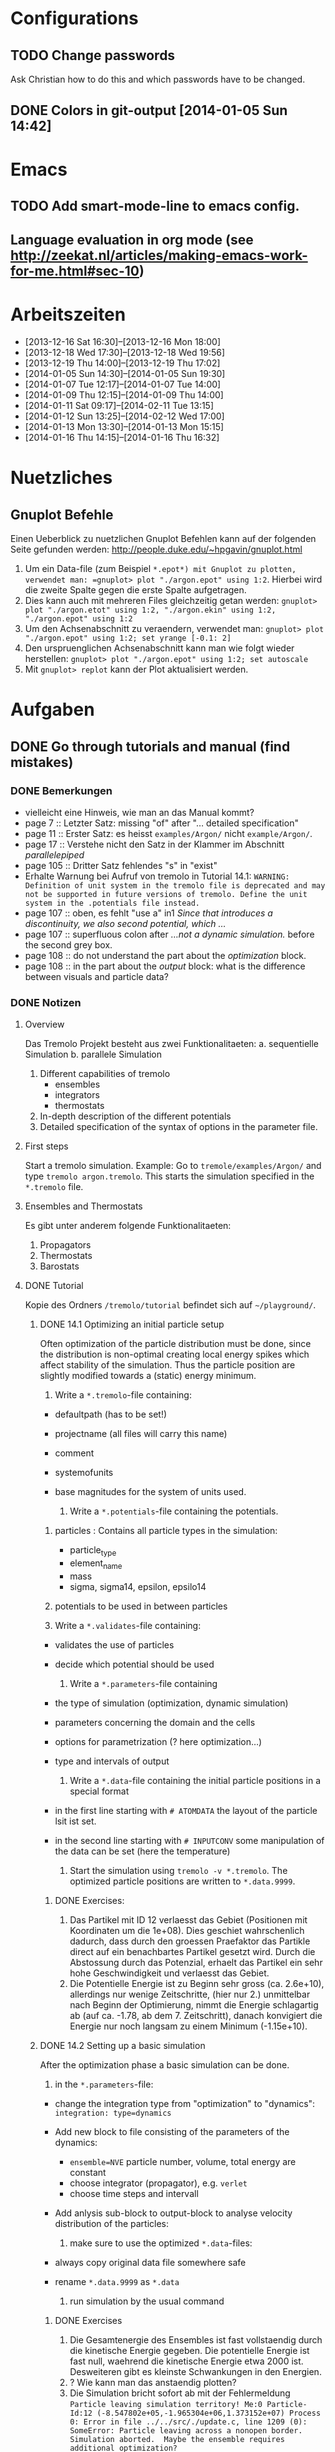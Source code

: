* Configurations

** TODO Change passwords
Ask Christian how to do this and which passwords have to be changed. 

** DONE Colors in git-output [2014-01-05 Sun 14:42]


* Emacs

** TODO Add smart-mode-line to emacs config. 
** Language evaluation in org mode (see http://zeekat.nl/articles/making-emacs-work-for-me.html#sec-10)


* Arbeitszeiten
- [2013-12-16 Sat 16:30]--[2013-12-16 Mon 18:00]
- [2013-12-18 Wed 17:30]--[2013-12-18 Wed 19:56]
- [2013-12-19 Thu 14:00]--[2013-12-19 Thu 17:02]
- [2014-01-05 Sun 14:30]--[2014-01-05 Sun 19:30]
- [2014-01-07 Tue 12:17]--[2014-01-07 Tue 14:00]
- [2014-01-09 Thu 12:15]--[2014-01-09 Thu 14:00]
- [2014-01-11 Sat 09:17]--[2014-02-11 Tue 13:15]
- [2014-01-12 Sun 13:25]--[2014-02-12 Wed 17:00]
- [2014-01-13 Mon 13:30]--[2014-01-13 Mon 15:15]
- [2014-01-16 Thu 14:15]--[2014-01-16 Thu 16:32]


* Nuetzliches

** Gnuplot Befehle
Einen Ueberblick zu nuetzlichen Gnuplot Befehlen kann auf der folgenden Seite gefunden werden: http://people.duke.edu/~hpgavin/gnuplot.html

1. Um ein Data-file (zum Beispiel =*.epot*) mit Gnuplot zu plotten, verwendet man: =gnuplot> plot "./argon.epot" using 1:2=. Hierbei wird die zweite Spalte gegen die erste Spalte aufgetragen. 
2. Dies kann auch mit mehreren Files gleichzeitig getan werden: =gnuplot> plot "./argon.etot" using 1:2, "./argon.ekin" using 1:2, "./argon.epot" using 1:2=
3. Um den Achsenabschnitt zu veraendern, verwendet man: =gnuplot> plot "./argon.epot" using 1:2; set yrange [-0.1: 2]=
4. Den urspruenglichen Achsenabschnitt kann man wie folgt wieder herstellen: =gnuplot> plot "./argon.epot" using 1:2; set autoscale=
5. Mit =gnuplot> replot= kann der Plot aktualisiert werden. 

   

* Aufgaben

** DONE Go through tutorials and manual (find mistakes)

*** DONE Bemerkungen
- vielleicht eine Hinweis, wie man an das Manual kommt?
- page 7 :: Letzter Satz: missing "of" after "... detailed specification"
- page 11 :: Erster Satz: es heisst =examples/Argon/= nicht =example/Argon/=.
- page 17 :: Verstehe nicht den Satz in der Klammer im Abschnitt /parallelepiped/
- page 105 :: Dritter Satz fehlendes "s" in "exist"
- Erhalte Warnung bei Aufruf von tremolo in Tutorial 14.1: =WARNING: Definition of unit system in the tremolo file is deprecated and may not be supported in future versions of tremolo. Define the unit system in the .potentials file instead.=
- page 107 :: oben, es fehlt "use a" in1 /Since that introduces a discontinuity, we also second potential, which .../
- page 107 :: superfluous colon after /...not a dynamic simulation./ before the second grey box. 
- page 108 :: do not understand the part about the /optimization/ block.
- page 108 :: in the part about the /output/ block: what is the difference between visuals and particle data?

			  

*** DONE Notizen
**** Overview
Das Tremolo Projekt besteht aus zwei Funktionalitaeten:
a. sequentielle Simulation 
b. parallele Simulation

1. Different capabilities of tremolo
   - ensembles
   - integrators
   - thermostats
2. In-depth description of the different potentials
3. Detailed specification of the syntax of options in the parameter file.

**** First steps
Start a tremolo simulation. Example:
Go to =tremole/examples/Argon/= and type =tremolo argon.tremolo=. This starts the simulation specified in the =*.tremolo= file. 

**** Ensembles and Thermostats
Es gibt unter anderem folgende Funktionalitaeten:
1. Propagators
2. Thermostats
3. Barostats


**** DONE Tutorial
	 Kopie des Ordners =/tremolo/tutorial= befindet sich auf =~/playground/=. 

***** DONE 14.1 Optimizing an initial particle setup
	  Often optimization of the particle distribution must be done, since the distribution is non-optimal creating local energy spikes which affect stability of the simulation. 
	  Thus the particle position are slightly modified towards a (static) energy minimum. 

	  1. Write a =*.tremolo=-file containing:
   - defaultpath (has to be set!)
   - projectname (all files will carry this name)
   - comment
   - systemofunits
   - base magnitudes for the system of units used. 

	 2. Write a =*.potentials=-file containing the potentials. 
   1. particles : Contains all particle types in the simulation:
	 - particle_type
	 - element_name
	 - mass
	 - sigma, sigma14, epsilon, epsilo14
   2. potentials to be used in between particles

   3. Write a =*.validates=-file containing:
   - validates the use of particles
   - decide which potential should be used

	 4. Write a =*.parameters=-file containing
   - the type of simulation (optimization, dynamic simulation)
   - parameters concerning the domain and the cells
   - options for parametrization (? here optimization...)
   - type and intervals of output

	 5. Write a =*.data=-file containing the initial particle positions in a special format
   - in the first line starting with =# ATOMDATA= the layout of the particle lsit ist set. 
   - in the second line starting with =# INPUTCONV= some manipulation of the data can be set (here the temperature)

	 6. Start the simulation using =tremolo -v *.tremolo=. The optimized particle positions are written to =*.data.9999=. 

****** DONE Exercises:
	   1. Das Partikel mit ID 12 verlaesst das Gebiet (Positionen mit Koordinaten um die 1e+08). Dies geschiet wahrschenlich dadurch, dass durch den groessen Praefaktor das Partikle direct auf ein benachbartes Partikel gesetzt wird. Durch die Abstossung durch das Potenzial, erhaelt das Partikel ein sehr hohe Geschwindigkeit und verlaesst das Gebiet. 
	   2. Die Potentielle Energie ist zu Beginn sehr gross (ca. 2.6e+10), allerdings nur wenige Zeitschritte, (hier nur 2.) unmittelbar nach Beginn der Optimierung, nimmt die Energie schlagartig ab (auf ca. -1.78, ab dem 7. Zeitschritt), danach konvigiert die Energie nur noch langsam zu einem Minimum (-1.15e+10). 


		  
***** DONE 14.2 Setting up a basic simulation
	  After the optimization phase a basic simulation can be done. 

	  1. in the =*.parameters=-file:
   - change the integration type from "optimization" to "dynamics": =integration: type=dynamics= 
   - Add new block to file consisting of the parameters of the dynamics:
	 - =ensemble=NVE= particle number, volume, total energy are constant
	 - choose integrator (propagator), e.g. =verlet= 
	 - choose time steps and intervall
   - Add anlysis sub-block to output-block to analyse velocity distribution of the particles:

	 2. make sure to use the optimized =*.data=-files:
   - always copy original data file somewhere safe
   - rename =*.data.9999= as =*.data= 

	 3. run simulation by the usual command

****** DONE Exercises
1. Die Gesamtenergie des Ensembles ist fast vollstaendig durch die kinetische Energie gegeben. Die potentielle Energie ist fast null, waehrend die kinetische Energie etwa 2000 ist. Desweiteren gibt es kleinste Schwankungen in den Energien. 
2. ? Wie kann man das anstaendig plotten?
3. Die Simulation bricht sofort ab mit der Fehlermeldung =Particle leaving simulation territory! Me:0 Particle-Id:12 (-8.547802e+05,-1.965304e+06,1.373152e+07) Process 0: Error in file ../../src/./update.c, line 1209 (0): SomeError: Particle leaving across a nonopen border. Simulation aborted.  Maybe the ensemble requires additional optimization?=
4. Die Messung von Durchschnittsenergien, kann duch hinzufuegen von =meanmeasure=on= im =*.parameters=-file aktiviert werden. Die Energien sind wie erwartet gemittelt worden und dabei im wesentlichen konstant. Grob gesehen ergeben sich die gleichen Energien wie schon im ungemittelten Fall. 
5. Durch die Temperaturerhoehung erhoeht sich auch die kinetische Energie der Teilchen, waehrend die potentielle Energie unveraendert bleibt. Ansonsten gibt es keine Aenderungen. 



***** DONE 14.3 Using the Berendsen thermostat
	  Using the first of two defferent thermostats. 

	  1. in =*.parameters=-file: 
		 - change the ensemble from =NVE= to =NVT= in order to hold the temperature constant instead of the total energy. 
		 - add a =thermostat= sub-block in order to supply details for the berendsen thermostat. 

****** DONE Exercises
1. Zum Startzeitpunkt ist sowohl die Gesamt- als auch die kinetsiche Energie recht hoch (ueber 2300), einen Zeitschritt spaeter sinken beide Energie schlagartig auf unter 2000 ab und bleibt anschliessend konstant. Die potentielle Energie ist konstant fast 0. 
2. Ich sehe gar keinen Unterschied...


***** DONE 14.4 An alternative: The Nose-Hoover-thermostat
	  Introduce second type of thermostat. 

	  1. in =*.parameters=-file:
		 - Change the propagator (velocity integrator necessary for the Nose-Hoover thermostat)
		 - set state of =berendsen= in the =thermostat= sub-block to off
		 - add =nosehoover=-thermostat to =thermostat= block 

****** DONE Exercises
1. Die Kinetische und die Gesamtenergie oszillieren jetzt genauso wie die Temperatur. Die potentielle Energie ist weiterhin konstant bei etwa 0. 
2. Fuer hoehere Temperaturen vergroessern sich die Amplituden. Fuer hoehere virtuelle Massen steigt die Frequenz der Oszillationen (ersten Grades...)


***** DONE 14.5 Optimizing the domain
	  Sometimes it is not possible to determine the optimal size of the domain prior to the simulation. 
	  We can use the optimization phase to determine the size of the domain. For that we allow to scale the box in order to minimize the potential energy. 

	  1. in =*.parameters=-file
		 - Add =simucell= lines in the =optimization= block. The first line contains the parameters for the cell optimization (in general the as for the particles). The second line can be used to specify some constraints. 
		 - Add a parameter to the =common= block for an external pressure value (=extpressure=).
	  2. after the simulation is finished the =# Box= line contains a box matrix entry. The values must be transfered to the parameter file (will be described in next lesson).

****** DONE Exercises
1. Making a small table: 
   |       extpressure | box coordinates                                                                                                                                       |
   |-------------------+-------------------------------------------------------------------------------------------------------------------------------------------------------|
   |      0.0024455185 | # Box    7.457397e+01    0.000000e+00    0.000000e+00    0.000000e+00    7.457397e+01    0.000000e+00    0.000000e+00    0.000000e+00    7.457397e+01 |
   |       0.024455185 | # Box   7.370456e+01    0.000000e+00    0.000000e+00    0.000000e+00    7.370456e+01    0.000000e+00    0.000000e+00    0.000000e+00    7.370456e+01  |
   |        0.24455185 | # Box   7.370444e+01    0.000000e+00    0.000000e+00    0.000000e+00    7.370444e+01    0.000000e+00    0.000000e+00    0.000000e+00    7.370444e+01  |
   |         2.4455185 | # Box   7.370443e+01    0.000000e+00    0.000000e+00    0.000000e+00    7.370443e+01    0.000000e+00    0.000000e+00    0.000000e+00    7.370443e+01  |
   |          24455185 | # Box   7.370443e+01    0.000000e+00    0.000000e+00    0.000000e+00    7.370443e+01    0.000000e+00    0.000000e+00    0.000000e+00    7.370443e+01  |
   | 0.000000024455185 | # Box  7.774622e+01    0.000000e+00    0.000000e+00    0.000000e+00    7.774622e+01    0.000000e+00    0.000000e+00    0.000000e+00    7.774622e+01   |
   Also, je groesser =extpressure= desto kleiner die Box. Das heißt Box Größe und =extpressure= sind umgekehrt proportional. 
2. Setze =XX=0= und erhalte =# Box	7.775000e+01	0.000000e+00	0.000000e+00	0.000000e+00	7.557398e+01	0.000000e+00	0.000000e+00	0.000000e+00	7.557398e+01=. 
   Es faellt auf, dass die Box nun nicht mehr quadratisch ist. Durch die Änderung kann sich die x-Komponente des ersten Ecken-Vektors nicht mehr veraendern, so dass eine Dimension fixiert ist. (=Xk= bezeichnet die =k= Komponente des =X=-Ecken-Vektors. Hierbei ist =X= \in {=X=, =Y=, =Z=}). 
3. Setze =XY=1=. Betrachte nun folgende Werte fuer =constraint=
   - =isotropic= :: Keine Optimierung moeglich, da fuer =isotropic= die sekundären Achsen auf 0 gesetzt werden müssen. Fehlermeldung: =For isotropic box optimization constraintmap entries must be restricted to xx, yy and zz.=
   - =standard= :: Keine Optimierung moeglich: Fehlermeldung: =Constraintmap entry yx must match xy=. Wenn =XY= und =YX= auf 1 gesetzt werden erhaelt man: =# Box	7.457272e+01	0.000000e+00	0.000000e+00	-7.979795e-04	7.457325e+01	0.000000e+00	0.000000e+00	0.000000e+00	7.457594e+01=. 
				   Das heisst die Box ist kein Quader mehr, sondern ein Parallelepiped, in der die Kanten =Y= nicht mehr parallel zur Achse verlaufen. 
   - =symmetric= :: Keine Optimierung moeglich: Fehlermeldung: =Constraintmap entry yx must match xy=. Setze =XY= und =YX= auf 1. Erhalte: =# Box	7.457272e+01	-8.014574e-04	0.000000e+00	-8.014574e-04	7.457325e+01	0.000000e+00	0.000000e+00	0.000000e+00	7.457594e+01=. 
					Wieder ein Parallepiped. Was ist der Unterschied zu =standard=?
 


***** DONE 14.6 Introducing barostats. 
	  Instad of isothermic conditions, one often needs isobaric ones. For this one can allow the volume to change and set a barostat similarly to the thermostat. 
	  
	  1. in the =*.parameters=-file: 
		 - add a =barostat= sub-block right under the =thermostat= block. In the block one can set: which barostat is used, if constant pressure is wished (in reduced units!), and constraints regarding the variation of the volume. 
	  2. in order to start a simulation, the box specifications of the =*.parameters= file and those in the =*.data= file are different. Thus one has to change the box information in the =*.parameters= file. 


****** TODO Notes
	   - Choosing delta_T=5e-3 I get the following error: =Process 0: Error in file ../../src/./helpers.c, line 2066 (0): SomeError: HooverEta is NaN! Error with implicitely solved Hoover-Nose-Thermostat. Please check whether structure is sufficiently and satisfactorily optimized ...: No such file or directory=
	   - I am not receiving any error messages if I set the size of the cube in =*.parameters= to 1 and do not touch the =*.data= file, even if the values are different!

****** DONE Exercises. 
	   1. Fuer =Pressure=0.0024455185= erhalte ich die folgenden Werte: =# Box	7.579774e+01	0.000000e+00	0.000000e+00	0.000000e+00	7.579774e+01	0.000000e+00	0.000000e+00	0.000000e+00	7.579774e+01=. Mache wieder eine Tabelle: 
          |       Pressure | Box size                                                                                                                                              |
          |----------------+-------------------------------------------------------------------------------------------------------------------------------------------------------|
          |   0.0024455185 | # Box    7.579774e+01    0.000000e+00    0.000000e+00    0.000000e+00    7.579774e+01    0.000000e+00    0.000000e+00    0.000000e+00    7.579774e+01 |
          | 0.000024455185 | # Box  4.071469e+02    0.000000e+00    0.000000e+00    0.000000e+00    4.071469e+02    0.000000e+00    0.000000e+00    0.000000e+00    4.071469e+02   |
          |    0.024455185 | # Box  5.323637e+01    0.000000e+00    0.000000e+00    0.000000e+00    5.323637e+01    0.000000e+00    0.000000e+00    0.000000e+00    5.323637e+01   |
		  Je groesser also der Druck, desto kleiner wird die Box. Darueber hinaus dauert die Simulation fuer geringe Druecke deutlich laenger, was wohl auf die erhoehte Anzahl an Zellen zurueckzufuehren ist. Fuer sehr hohe Druecke laeuft die Simulation nicht, da die Box dann zu klein wird. 
	   2. Setze =xx=0=. Erhalte Fehlermeldung: =For isotropic barostat conditon constraintmap entry xx must be set to 1.=. Setze =type=standard=. Erhalte nun folgende Werte: =7.457398e+01	0.000000e+00	0.000000e+00	0.000000e+00	7.653474e+01	0.000000e+00	0.000000e+00	0.000000e+00	7.544635e+01=.
		  Stelle fest, dass die Werte der ersten Koordinate (=xx=) sich nicht veraendert haben, waehrend die Werte von =yy= und =zz= etwas groesser sind (und auch etwas groesser als im vorigen Fall). 
	   3. Setze =xy=1=. Wie schon bei der Box-Optimierung muss dann =yx= auch auf eins gesetzt werden. Erhalte =# Box	9.568149e+01	0.000000e+00	0.000000e+00	-1.643221e+01	7.152647e+01	0.000000e+00	0.000000e+00	0.000000e+00	6.537388e+01=.
		  In diesem Fall aendert sich auch die =x=-Koordinate des =y=-Vektors. 
	   4. Setze =f_mass=1000=. Erhalte folgende Werte: =# Box	7.517290e+01	0.000000e+00	0.000000e+00	0.000000e+00	7.517290e+01	0.000000e+00	0.000000e+00	0.000000e+00	7.517290e+01=. 
		  Die Box ist also etwas kleiner als im Fall =f_mass=1=. Also je groesser die fiktive Masse, (desto hoeher der Druck?), desto kleiner die Box. 




***** DONE 14.7 Bonded potentials and measuring bonds
Till here, only non-bonded interactions has been covered. In order to introduce connected atoms, one has the following to do:
1. set the indices in the appropriate column in the =*.data=-file
2. specify bonded potentials in the =*.potentials=-file. 

The bond type covered here is a harmonic potential named =bond= (can be imagined like a spring between the atoms). 
This type of bond cannot be broken. It is characterized by a restoring force proportional to the deflection from the minimal energy distance r_0. 	 

In this example: Consider Butane (C_4H_10) and measure bond distances. There are three atom types:
1. C in CH_3: methyl-carbon
2. Ci in CH_2: methylene-carbon
3. H: Hydrogen

We will set up this example. 

1. in =*.data= file
   - The atoms data is set as usual. 
   - A fourth column =neighbors=4= is added. This 4 new columns contain the indices of the neighboring atoms. 
2. in =*.potentials= file
   - first introduce the Lennard Jones potentials acting between the molecules. Tremolo-X handles Lennard Jones in bonded molecules in a way, that the potential is *not* calculated among direct neighbors. 
   - second the bonded potentials are set. These are: =bonds=, =angles=, =torsions=. The parameters are taken from AMBER94 force field. 
3. in =*.parameters= file
   - in addition to the usual blocks, some bond measurement is introduced in the =analyze= subblock of =output=. Every pair undershooting the specified threshold =distance= is considered bonded. 
	 The Ids of the bonded pairs are written to the =*.info.bonds= (vis) file. 

****** DONE Exercises
1. Erhoehe zunaechst die Temperatur: Eine hoehere Temperatur fuehrt dabei zu groesserer Oszillation. Das selbe sollte auch bei geringerer Verbindungskraft zu beobachten sein. 
2. Erhoehe alle Gleichgewichtsabstaende um 1. Dadurch erhoehen sich auch die gemessenen Abstaende, allerdings nicht um den gleichen Abstand. Warum?



***** DONE 14.8 Tersoff potential and stress

Aim: Determine Young's Modulus of a single graphene sheet. Instead of defining fixed individual neighbors, the potential function will determine the spatial configuration of surrounding carbon atoms by itself. 

1. in =*.potentials= file
   - A =tersoff= block is introduced containing all necessary parameters for tersoff potentials. 
2. in =*.parameters= file
   - A =NPT=-ensemble is used
   - additionally to the external pressure a custom stress tensor is set. The stress tensor stretches the domain in =xx=-direction with linearly increasing strength startin from 0 to 1e5. 
   - the box vectors need to be changed individually (why?)
   - in order to analyze the stress distribution along individual particles, one needs the =local_stress= feature. 

3. Output: Plotting a *stress-strain diagram*:
   - The values can be found in the =*.mbox=-file:
	 - strain: can be found by observing the =xx=-value of the box found in 43rd column
	 - stress: can be found in 31st column
	 - the =yy=-length of the box can be read in the 44th column

****** DONE Exercises
1. Aendere die stress Richtung in =yy= Richtung durch Aenderung an =stresstensor= im =*.parameters= File. 
   Erhalte fuer E = 1.58273 mit einem asymptotischen Standard Fehler von +/- 0.2419 (15.28%). Insgesamt sieht die Kurve ganz anders aus... Verstehe ich nicht? 
2. Bin mir nicht sicher, wie man die Relaxation-Zeit einstellt? Habe jetzt im Stresstensor eine dritte Zeile eingefuegt: =(0, 0, linear, 1, 0, 0, 0, 0,), (100, 0, linear, 1, 0, 0, 0, 0, 0), (200, 5e5, linear, 1, 0, 0, 0, 0, 0)];=. 
   Hoffentlich stimmt's. 
   Die Kurve des Plots waechst zunaechst sehr schnell an, und faellt schliesslich etwas langsamer auf null. Bruch? Als Moudulus erhalte ich =E=147.655= mit Fehler =+/- 1.273 (0.8624%)=



***** DONE 14.9 Long ranged potentials 1 - Halley's Comet with coulombic pair interaction

Covers how to set up simulation to use long ranged potentials like gravity or coulomb potential (characteristic: 1/|x|). 
For these potentials, a cutoff produces significant errors on the forces. 
Solution: Use an ordinary pair potential. 
Here as an example we will calculate when Halley's Comet runs through its perihelion point. 

1. Tremolo does not support a gravity potential. Instead of this the Coulomb potential is used (after adapting the units.)
2. in =*.parameters= file
   - in order to simulate the conditions of the solar system, a NVE ensemble with verlet propagator is used. 
   - the box is choosen to be three times larger then the solar system and =leaving= boundary conditions are set. 
   - the whole system is contained in one single cell, which is not good for parallelization but the only way to obtain accurate results using long ranged potentials. 
   - a =coulomb= block is set up
   - in order to measure the distance between the Comet and the Barycenter, the bond distance measurement is used. 
3. in =*.potentials= file
   - set up all the objects, note that the charge of the particles is set to its mass. 

****** TODO Exercises
Problem: Erhalte keine Werte fuer die Abstaende. Es werden nur Nullen ausgegeben. Was geht da schief? Ausserdem wird waehrend der Simulation mitgeteilt, dass mehrere Partikel das Gebiet verlassen. 




***** DONE 14.10 Long ranged potentials 2 - Sodium chloride with SPME

Typical usage scenario of coulomb forces in molecular dynamics with a large number of particles. 
The potential is split in two parts: 
- the short ranged part is calculated in a linked cell fashion as before
- the long ranged part is calculated by Ewald summation in fourier space for father particles 
This is suitable for periodic systems of particles. 
In this example solid NaCl is simulated and its radial distribution is measured. 

1. in the =*.potentials= file
   - set up the short ranged interactions using the Tosi Fumi potential
2. in the =*.data= file
   - set up the starting configuration as a NaCl-structure with small random offset for each atom at 20 degrees celsius. 
3. in the =*.parameters= file 
   - NPT ensemble, 
   - 1000hP pressure maintained by the Parrinello-Barostat, with isotropic constraint
   - Nose-Hoover-Thermostat for fixed temperature
   - =coulomb=-block: specify the parameters for the =spme= method
	 - up to =r_cut= the short ranged part of the potential is used (like n2spline)
	 - from there it is approximated by bell curves with splitting coefficient =G= (?!)
   - in =analyze=-block the measurement of the radial distribution is set up. 

Since the SPME method is used, the parallel version of Tremolo-X has to be used: =tremolo_mpi -v *.tremolo=. 

****** TODO Exercises
1. Die radiale Verteilung kann in =*.histogram= abgelesen und dann zum Beispiel mit Excel dargestellt werden. Es zeigt sich, dass es im Anfangszustand nur einzelne winzige Peaks gibt. Im Endzustand wird das Histogramm etwas verwischt. So dass mehrere Bins eine nicht triviale Anzahl von Atomen enthalten. 
2. Erhoehe zunaechst die Temperatur auf 5 Grad Celsius. Mit hoeherer Temperatur verteilen sich die Werte fuer die radiale Verteilung auf mehr bins (d.h. die Peaks werden noch verwaschener...)



***** DONE 14.11 Melting point 

Example for a common application of molecular dynamics: Determine the melting point of NaCl.
We are goint to use the /Voids method/. Explained [[http://scitation.aip.org/docserver/fulltext/aip/journal/jcp/136/14/1.3702587.pdf%3Fexpires%3D1389619185&id%3Did&accname%3D375729&checksum%3D95953424103DE090EC600A7A00E8088C][here (A comparison of methods for melting point calculation using molecular dynamics
simulations)]]. 

1. The simulation setup is similar to the previous tutorial apart from the thermostat settings and measurement settings.
2. in the =*.tremolo= file
   In order to carry out a series of simulations one can make use of the defaultpath-option in =*.tremolo=: 
   - every simulation is set up in a subdirectory containing only the =*.data= and the =*.parameters= file
   - the remaining files are saved in the parent directory. 
   - in this example the subdirectories are named by increasing number of cells with pair defect. 



***** TODO The EAM potential - Observing phase transition in Metall

The "embedded atom method" (EAM) is a standard potential used in the analysis of metalls and alloys. In the following the EAM potential is used to analyze a phase transition. 
A Fe-Ni nanoparticle is heated from 100K to 800K and the change of its lattice structure from bcc (body-centered cubic) to fcc (face-centered cubic)/ hcp (hexagonal close-packed) is observed. 

1. in order to use EAM potentials, the EAM parameters must be provided by a file either with the "eam/fs" format oder the "eam/alloy" format. 
   - the unit system of the eam parameters file determines the units which need to be used throughout the simulation. 
2. in the =*.potentials= file 
   - the particle parameters are inserted as usual.  
   - the eam format and the filename is specified. 
3. in the =*.parameters= file
   - a =domain= block is set as usual
   - a =dynamics= block is set as usual
   - an =ouput= block is set for measuring the radial ditribution

Beim Start der Simulation erhalte ich folgende Fehlermeldungen:
1. =Error: Cannot open file: /home/neuen/tremolo/tutorial/12eam.external=
2. =Error: Cannot open file: /home/neuen/tremolo/tutorial/12eam.exttypes=

***** DONE FRAGEN

1. [ ] Warum genau braucht man die Optimierung bei der Simulation? (Seite 105)

2. [X] Was ist der Unterschied zwischen "optimization" and "dynamic simulation"?

3. [ ] Was heisst, dass Optimierung durch das CG-Verfahren durchgefuehrt werden muss? (Seite 108) Verstehe den ganzen Abschnitt zum Block "optmization" in =*.parameters=-file nicht...

4. [ ] Was sind die pdb files?

5. [ ] Was sind E_kin_group und e_tot+hoover in den ekin bzw. etot files?

6. [ ] Temperaturen koennen im =*.ekin= File betrachtet werden?	   

7. [ ] Kann es sein, dass ab Kapitel 14.3 die Listings im Tutorial und die Dateien aus =/tutorials= nicht ganz uebereinstimmen? Im Ordner fuer Kapitel 14.4 sind schon Einstellungen fuer das naechste Kapitel....

8. [ ] Bei Box Optimization: Was ist der Unterschied zwischen =standard= und =symmetric=?

9. [ ] In 14.6 laeuft die Simulation nur fuer =delta_T=0.5e-3= und nicht fuer =delta_T=5e-3=. Warum? 

10. [ ] Muss ich genau verstehen, was die Parameter der bonded potentials (Seite 122 und 123) sind? 

11. [ ] Was sind die Zeilen "outvis", "outdata" und "outm" im =*.parameters= file. Fuer was braucht man "T_Delta" *und* "Step_Delta", zum Beispiel in Kapitel 14.7. 

12. [ ] Kapitel 14.7: Verstehe nicht ganz was die "restlichen" Spalten im =*.generalmeas= file sein sollen. 

13. [ ] Welches Programm zum Visualisieren verwenden? Habe ich Programme wie VMD-Viewer, Gnu Units?

14. [ ] Aufgaben zu 14.8: Wie fuegt man eine Relaxation Time hinzu? Einfach zusaetzliche Zeile im Stress-Tensor?

15. [ ] In 14.9: Warum wird der =coulomb= Block in das =*.parameters= File und nicht in das =*.potentials= File geschrieben? 

16. [ ] In 14.12 Was ist mit den Fehlermeldungen?

17. [ ] Probleme mit den Aufgaben bei 14.6 und 14.9.

		
***** TODO Summary of problems: 

- Kapitel 14.1 :: Programme zum Plotten? Warnung bei der Simulation: =WARNING: Definition of unit system in the tremolo file is deprecated and may not be supported in future versions of tremolo. Define the unit system in the .potentials file instead.=

- Kapitel 14.2 :: -

- Kapitel 14.3 :: -

- Kapitel 4.4 :: Was ist der Unterschied zwischen Nose-Hoover und Berendsen?

- Kapitel 4.5 :: Verstehe nicht ganz die Unterschiede fuer die =constraint types=. 

- Kapitel 4.6 :: Erhalte Fehler fuer =delta_T=5e-3=: =Process 0: Error in file ../../src/./helpers.c, line 2066 (0): SomeError: HooverEta is NaN! Error with implicitely solved Hoover-Nose-Thermostat. Please check whether structure is sufficiently and satisfactorily optimized ...: No such file or directory=
				 Dies ist nicht der Fall fuer =delta_T=0.5e3=. 

- Kapitel 4.7 :: Generell: Was ist der Unterschied zwischen /bonded potentials/ und zum Beispiel /lennard jones/?

- Kapitel 4.8 :: in der Aufgabe: wie stellt man die Relaxation-Zeit ein?

- Kapitel 4.9 :: Erhalte keine Werte fuer die Abstaende (Nur nullen). 

- Kapitel 4.10 :: -

- Kapitel 4.11 :: Erhalte Fehlermeldungen: =Error: Cannot open file: /home/neuen/tremolo/tutorial/12eam.external=
				  

** TODO Manual fixes
   
- [ ] Fix all things in the Tremolo-Tutorial that are obvious

- [ ] Check 1.6: Box parameters: What happens for different values in *.parameters and *.data?

- [ ] Check 1.2: Check 0.0005 and 0.005. 

- [ ] Create new branch for that. 


** TODO Coulomb-potentials parameters

- [ ] Read online tutorial about qt. (signal, slots)

- [ ] Replace parameters with potential specific paramters, e.g. cellration for N^2 by N^2 cellratio etc. 
	  For this all occurences of these parameters must be found and changed. 

- [ ] The important files for that are solparallel_gui and solparallel_data. 
